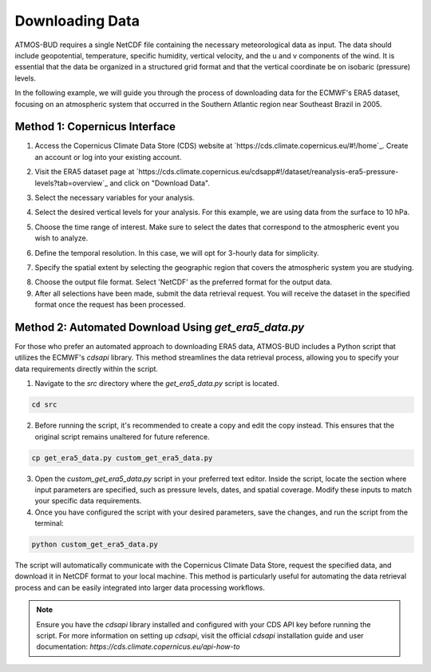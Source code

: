 Downloading Data
================

ATMOS-BUD requires a single NetCDF file containing the necessary meteorological data as input. The data should include geopotential, temperature, specific humidity, vertical velocity, and the u and v components of the wind. It is essential that the data be organized in a structured grid format and that the vertical coordinate be on isobaric (pressure) levels.

In the following example, we will guide you through the process of downloading data for the ECMWF's ERA5 dataset, focusing on an atmospheric system that occurred in the Southern Atlantic region near Southeast Brazil in 2005.

Method 1: Copernicus Interface
-------------------------------

1. Access the Copernicus Climate Data Store (CDS) website at `https://cds.climate.copernicus.eu/#!/home`_. Create an account or log into your existing account.

.. image:: _static/images/tutorial_ERA5_copernicus_1.png
   :align: center
   :alt: Copernicus CDS Home

2. Visit the ERA5 dataset page at `https://cds.climate.copernicus.eu/cdsapp#!/dataset/reanalysis-era5-pressure-levels?tab=overview`_ and click on "Download Data".

.. image:: _static/images/tutorial_ERA5_copernicus_2.png
   :align: center
   :alt: ERA5 Dataset Download

3. Select the necessary variables for your analysis.

.. image:: _static/images/tutorial_ERA5_copernicus_3.png
   :align: center
   :alt: Variable Selection

4. Select the desired vertical levels for your analysis. For this example, we are using data from the surface to 10 hPa.

.. image:: _static/images/tutorial_ERA5_copernicus_4.png
   :align: center
   :alt: Vertical Level Selection

5. Choose the time range of interest. Make sure to select the dates that correspond to the atmospheric event you wish to analyze.

.. image:: _static/images/tutorial_ERA5_copernicus_5.png
   :align: center
   :alt: Date Selection

6. Define the temporal resolution. In this case, we will opt for 3-hourly data for simplicity.

.. image:: _static/images/tutorial_ERA5_copernicus_6.png
   :align: center
   :alt: Temporal Range Selection

7. Specify the spatial extent by selecting the geographic region that covers the atmospheric system you are studying.

.. image:: _static/images/tutorial_ERA5_copernicus_7.png
   :align: center
   :alt: Spatial Range Selection

8. Choose the output file format. Select 'NetCDF' as the preferred format for the output data.

9. After all selections have been made, submit the data retrieval request. You will receive the dataset in the specified format once the request has been processed.


Method 2: Automated Download Using `get_era5_data.py`
------------------------------------------------------

For those who prefer an automated approach to downloading ERA5 data, ATMOS-BUD includes a Python script that utilizes the ECMWF's `cdsapi` library. This method streamlines the data retrieval process, allowing you to specify your data requirements directly within the script.

1. Navigate to the `src` directory where the `get_era5_data.py` script is located.

.. code-block:: bash

    cd src

2. Before running the script, it's recommended to create a copy and edit the copy instead. This ensures that the original script remains unaltered for future reference.

.. code-block:: bash

    cp get_era5_data.py custom_get_era5_data.py

3. Open the `custom_get_era5_data.py` script in your preferred text editor. Inside the script, locate the section where input parameters are specified, such as pressure levels, dates, and spatial coverage. Modify these inputs to match your specific data requirements.

4. Once you have configured the script with your desired parameters, save the changes, and run the script from the terminal:

.. code-block:: bash

    python custom_get_era5_data.py

The script will automatically communicate with the Copernicus Climate Data Store, request the specified data, and download it in NetCDF format to your local machine. This method is particularly useful for automating the data retrieval process and can be easily integrated into larger data processing workflows.

.. note::
   Ensure you have the `cdsapi` library installed and configured with your CDS API key before running the script. For more information on setting up `cdsapi`, visit the official `cdsapi` installation guide and user documentation: `https://cds.climate.copernicus.eu/api-how-to`
